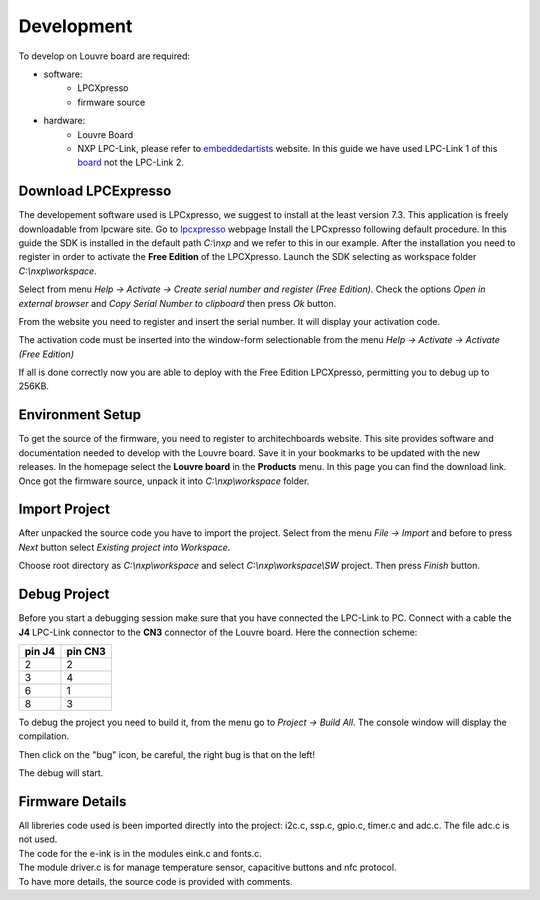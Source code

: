 .. _development:

Development
===========

To develop on Louvre board are required:

- software:
	- LPCXpresso
	- firmware source

- hardware:
	- Louvre Board
	- NXP LPC-Link, please refer to `embeddedartists <http://www.embeddedartists.com>`_ website. In this guide we have used LPC-Link 1 of this `board <http://www.embeddedartists.com/products/lpcxpresso/lpc11U24_xpr.php>`_ not the LPC-Link 2.

Download LPCExpresso
--------------------

The developement software used is LPCxpresso, we suggest to install at the least version 7.3.
This application is freely downloadable from lpcware site. Go to `lpcxpresso <http://www.lpcware.com/lpcxpresso/downloads/windows>`_ webpage
Install the LPCxpresso following default procedure. In this guide the SDK is installed in the default path *C:\\nxp* and we refer to this in our example.
After the installation you need to register in order to activate the **Free Edition** of the LPCXpresso.
Launch the SDK selecting as workspace folder *C:\\nxp\\workspace*.

.. image:: _images/sdk_workspace_path.jpg

Select from menu *Help -> Activate -> Create serial number and register (Free Edition)*. Check the options *Open in external browser* and *Copy Serial Number to clipboard* then press *Ok* button.

.. image:: _images/sdk_serial_number.jpg

From the website you need to register and insert the serial number. It will display your activation code.

.. image:: _images/sdk_register_serial_number.jpg

The activation code must be inserted into the window-form selectionable from the menu *Help -> Activate -> Activate (Free Edition)*

.. image:: _images/sdk_window_form.jpg

If all is done correctly now you are able to deploy with the Free Edition LPCXpresso, permitting you to debug up to 256KB.

Environment Setup
-----------------

To get the source of the firmware, you need to register to architechboards website.
This site provides software and documentation needed to develop with the Louvre board. Save it in your bookmarks to be updated with the new releases.
In the homepage select the **Louvre board** in the **Products** menu. In this page you can find the download link.
Once got the firmware source, unpack it into *C:\\nxp\\workspace* folder.

Import Project
--------------

After unpacked the source code you have to import the project. Select from the menu *File -> Import* and before to press *Next* button select *Existing project into Workspace*.

.. image:: _images/sdk_import_existing_prj.jpg

Choose root directory as *C:\\nxp\\workspace* and select *C:\\nxp\\workspace\\SW* project. Then press *Finish* button.

.. image:: _images/sdk_import_firmware.jpg


Debug Project
-------------

Before you start a debugging session make sure that you have connected the LPC-Link to PC. Connect with a cable the **J4** LPC-Link connector to the **CN3** connector of the Louvre board.
Here the connection scheme:

====== =======
pin J4 pin CN3
====== =======
2      2
3      4
6      1
8      3
====== =======

To debug the project you need to build it, from the menu go to *Project -> Build All*. The console window will display the compilation.

.. image:: _images/sdk_console_compilation.jpg

Then click on the "bug" icon, be careful, the right bug is that on the left!

.. image:: _images/sdk_debug.jpg

The debug will start.

.. image:: _images/sdk_debugging.jpg

Firmware Details
----------------

| All libreries code used is been imported directly into the project: i2c.c, ssp.c, gpio.c, timer.c and adc.c. The file adc.c is not used. 
| The code for the e-ink is in the modules eink.c and fonts.c. 
| The module driver.c is for manage temperature sensor, capacitive buttons and nfc protocol.
| To have more details, the source code is provided with comments.


